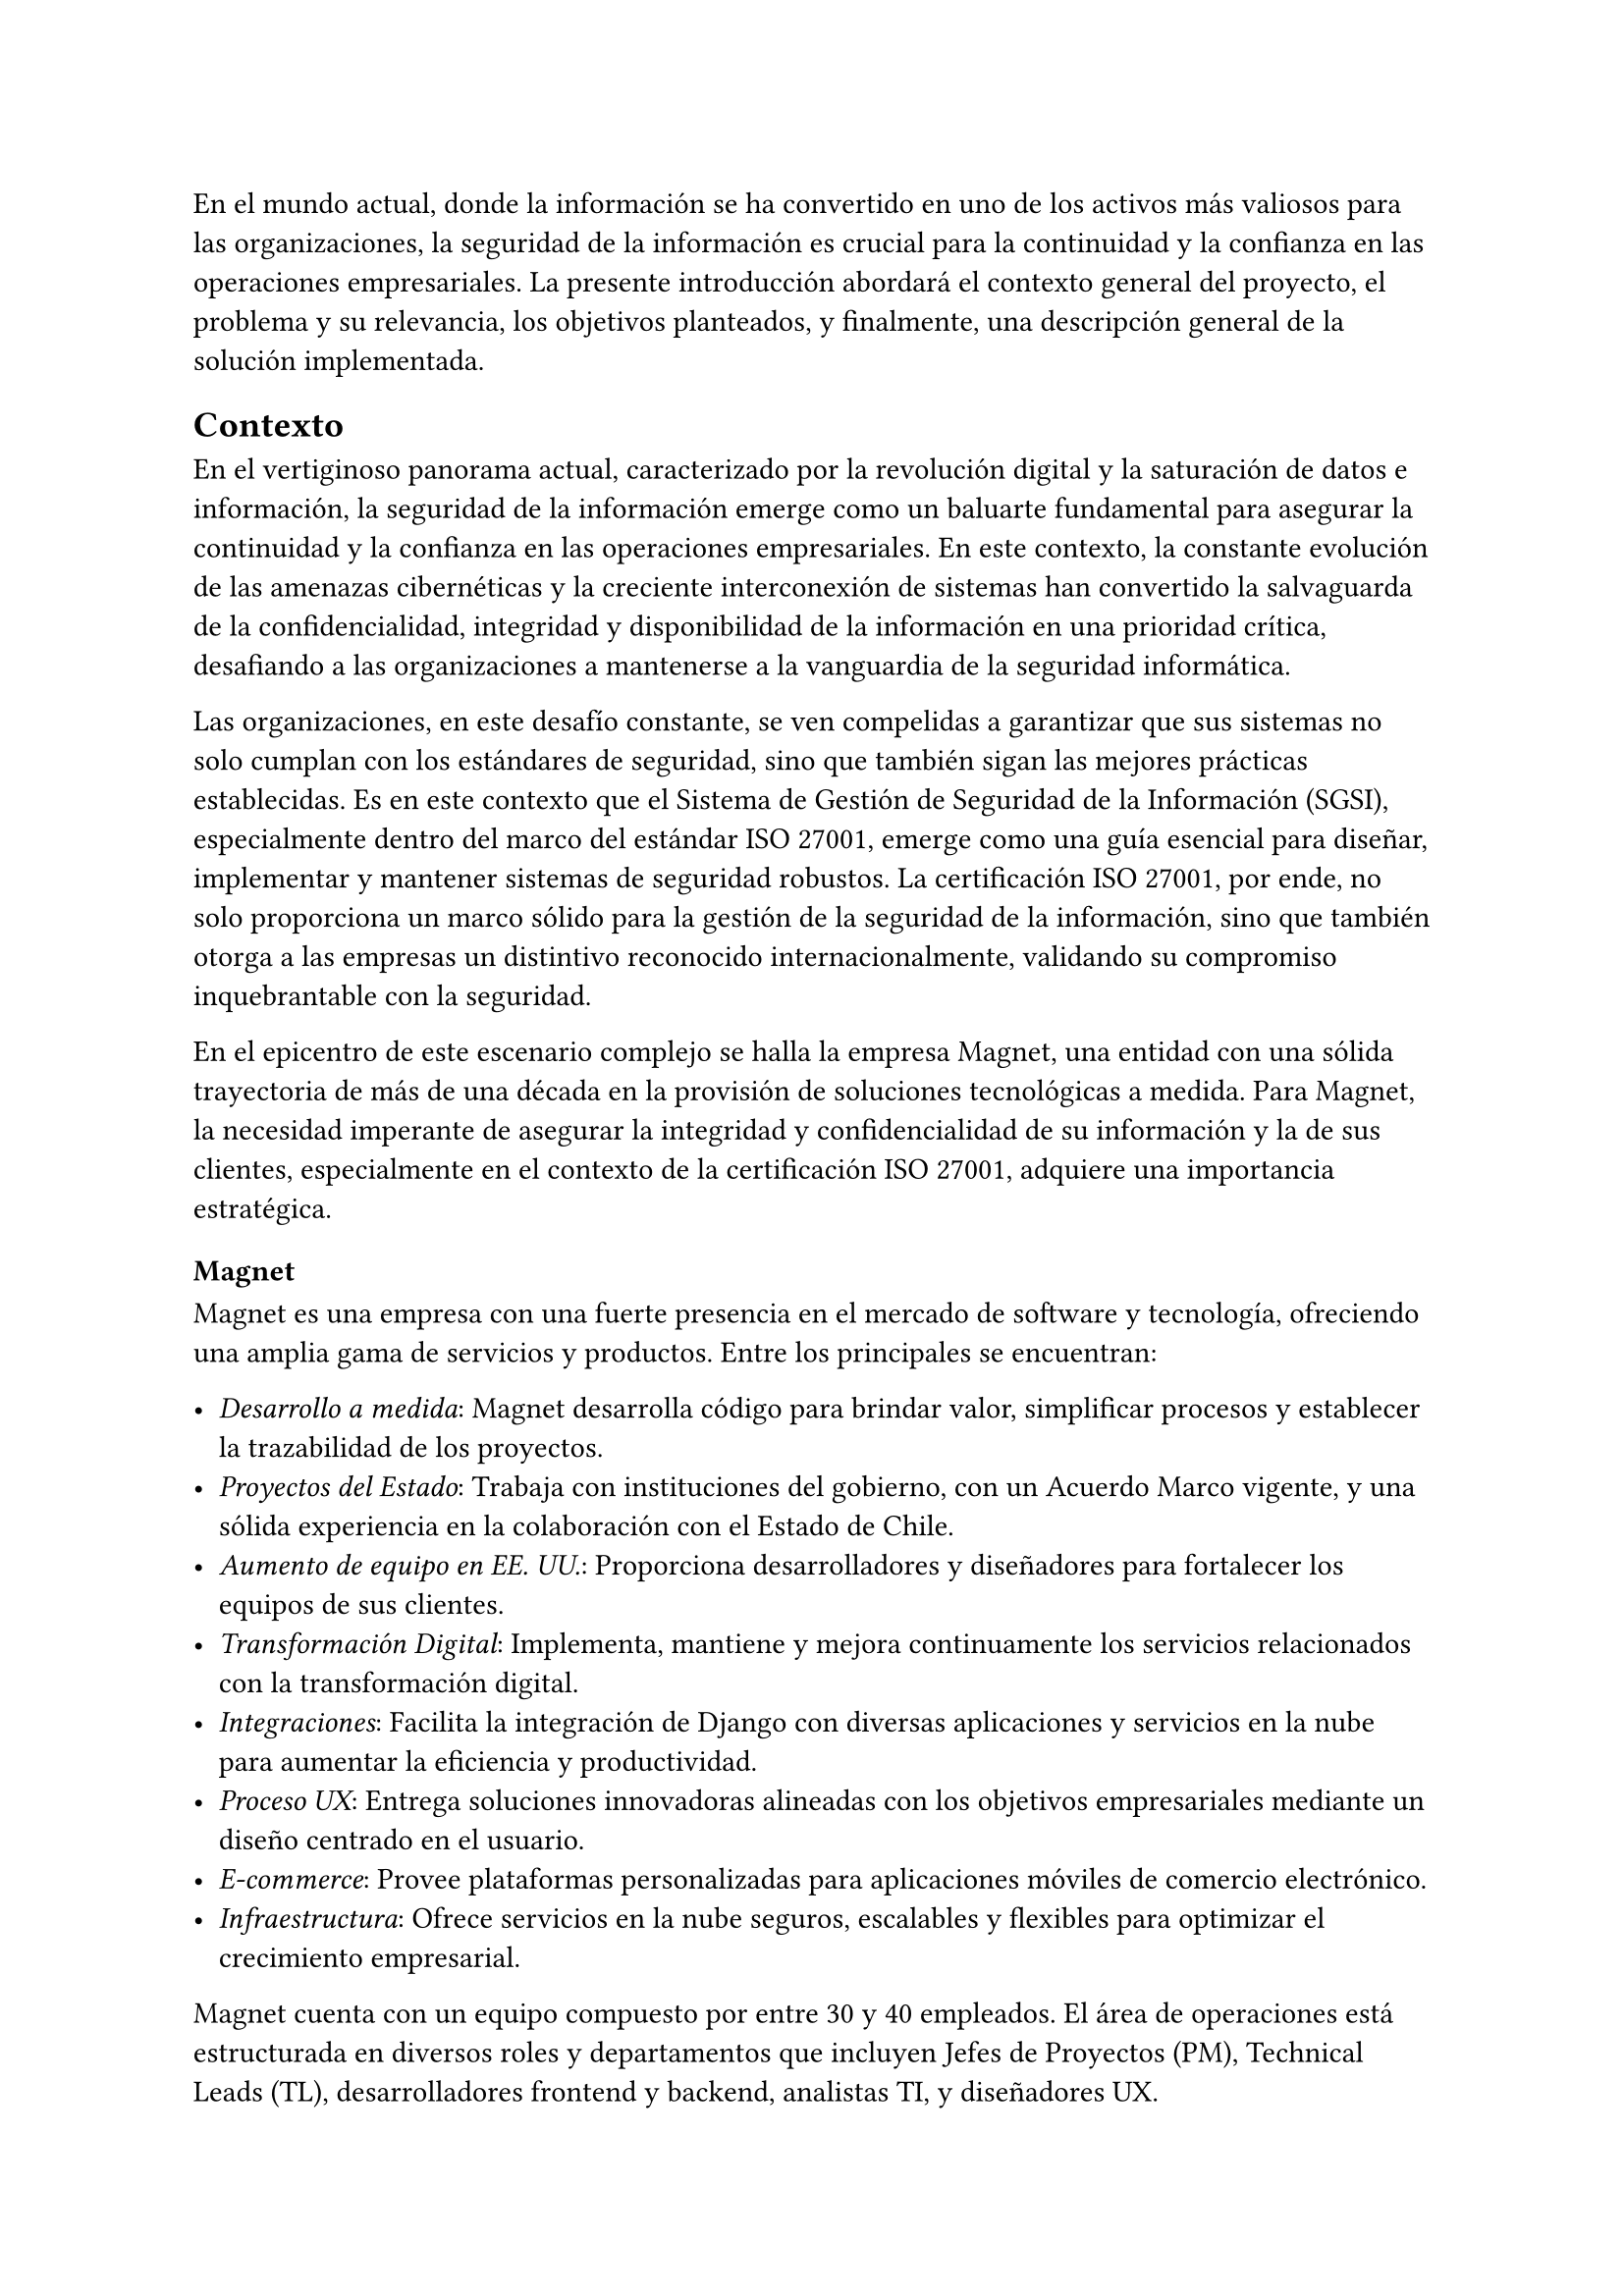 // Introducción
//// Motiva y resume el tema
////// Contexto
//////// En el caso de una Práctica Extendida, describe la organización, equipo, rol del supervisor, formas de trabajar dentro de la organización, etc.
////// Problema y Relevancia
////// Objetivos
////// Opcional: Descripción general de la solución
////// Opcional: Resumen de los resultados
////// Opcional: Estructura de la memoria

En el mundo actual, donde la información se ha convertido en uno de los activos más valiosos para las organizaciones, la seguridad de la información es crucial para la continuidad y la confianza en las operaciones empresariales. La presente introducción abordará el contexto general del proyecto, el problema y su relevancia, los objetivos planteados, y finalmente, una descripción general de la solución implementada.

== Contexto

En el vertiginoso panorama actual, caracterizado por la revolución digital y la saturación de datos e información, la seguridad de la información emerge como un baluarte fundamental para asegurar la continuidad y la confianza en las operaciones empresariales. En este contexto, la constante evolución de las amenazas cibernéticas y la creciente interconexión de sistemas han convertido la salvaguarda de la confidencialidad, integridad y disponibilidad de la información en una prioridad crítica, desafiando a las organizaciones a mantenerse a la vanguardia de la seguridad informática.

Las organizaciones, en este desafío constante, se ven compelidas a garantizar que sus sistemas no solo cumplan con los estándares de seguridad, sino que también sigan las mejores prácticas establecidas. Es en este contexto que el Sistema de Gestión de Seguridad de la Información (SGSI), especialmente dentro del marco del estándar ISO 27001, emerge como una guía esencial para diseñar, implementar y mantener sistemas de seguridad robustos. La certificación ISO 27001, por ende, no solo proporciona un marco sólido para la gestión de la seguridad de la información, sino que también otorga a las empresas un distintivo reconocido internacionalmente, validando su compromiso inquebrantable con la seguridad.

En el epicentro de este escenario complejo se halla la empresa Magnet, una entidad con una sólida trayectoria de más de una década en la provisión de soluciones tecnológicas a medida. Para Magnet, la necesidad imperante de asegurar la integridad y confidencialidad de su información y la de sus clientes, especialmente en el contexto de la certificación ISO 27001, adquiere una importancia estratégica.

=== Magnet

Magnet es una empresa con una fuerte presencia en el mercado de software y tecnología, ofreciendo una amplia gama de servicios y productos. Entre los principales se encuentran:

- _Desarrollo a medida_: Magnet desarrolla código para brindar valor, simplificar procesos y establecer la trazabilidad de los proyectos.
- _Proyectos del Estado_: Trabaja con instituciones del gobierno, con un Acuerdo Marco vigente, y una sólida experiencia en la colaboración con el Estado de Chile.
- _Aumento de equipo en EE. UU._: Proporciona desarrolladores y diseñadores para fortalecer los equipos de sus clientes.
- _Transformación Digital_: Implementa, mantiene y mejora continuamente los servicios relacionados con la transformación digital.
- _Integraciones_: Facilita la integración de Django con diversas aplicaciones y servicios en la nube para aumentar la eficiencia y productividad.
- _Proceso UX_: Entrega soluciones innovadoras alineadas con los objetivos empresariales mediante un diseño centrado en el usuario.
- _E-commerce_: Provee plataformas personalizadas para aplicaciones móviles de comercio electrónico.
- _Infraestructura_: Ofrece servicios en la nube seguros, escalables y flexibles para optimizar el crecimiento empresarial.

Magnet cuenta con un equipo compuesto por entre 30 y 40 empleados. El área de operaciones está estructurada en diversos roles y departamentos que incluyen Jefes de Proyectos (PM), Technical Leads (TL), desarrolladores frontend y backend, analistas TI, y diseñadores UX.

=== Equipo de Proyecto

Para este trabajo de título, el equipo involucrado se compone principalmente de tres personas:

- _Gerente de Operaciones_: Mauricio Casto, quien toma un rol de apoyo técnico y supervisión, actuando como un Senior Advisor.
- _Gerente General_: Ignacio Munizaga, desempeñando el rol de Product Owner, proporcionando orientación y visión para el proyecto.
- _Jefe de Proyecto y Desarrollador_: El autor de este trabajo, responsable de la planificación, ejecución y desarrollo del proyecto.

=== Rol del Supervisor

El supervisor del autor, Mauricio Casto, es uno de los socios de Magnet y el Gerente de Operaciones. Su rol principal es estandarizar los procesos, herramientas y prácticas del área de Operaciones y coordinar los recursos entre proyectos. En el contexto de este trabajo de título, su responsabilidad principal ha sido asegurar que lo que se está desarrollando sea de utilidad para la empresa, proporcionando apoyo y supervisión técnica.

La interacción con el supervisor ha sido positiva, especialmente al principio del proyecto, donde se recibió un considerable apoyo en la planificación de la idea principal. Posteriormente, el Gerente General también ha proporcionado apoyo significativo en el refinamiento de la plataforma.

=== Formas de Trabajar en Magnet

Magnet utiliza una metodología ágil basada en Scrum, adaptada a las siguientes consideraciones:

- El producto se desarrolla fuera de la organización que será dueña del producto, usualmente con un Product Owner externo.
- Los incentivos de la organización pueden no estar siempre alineados con los de Magnet.
- Existen contratos y compromisos de buen servicio que norman el proyecto más allá del óptimo para el desarrollo del producto.

La gestión de proyectos y la comunicación dentro del equipo se realiza principalmente a través de Slack para la comunicación asíncrona, y mediante reuniones semanales (weeklys) y reuniones de avances. Los weeklys se enfocan en el desarrollo y en resolver trabas, mientras que las reuniones de avances se centran en mostrar avances concretos de la aplicación.

Las herramientas utilizadas incluyen Jira para la gestión de proyectos, Google Workspace para videoconferencias y almacenamiento, y Slack para la comunicación. Magnet fomenta un ambiente de trabajo colaborativo y una cultura abierta, promoviendo la participación de todos en la toma de decisiones y manteniendo un flujo constante de feedback para mejorar continuamente.

== Problema y Relevancia

La creciente sofisticación de las amenazas cibernéticas y la diversificación de los vectores de ataque subrayan la relevancia y la urgencia de contar con un sistema de gestión de seguridad de la información robusto para proteger los activos digitales y salvaguardar la reputación de la empresa u organización en el escenario empresarial y regulatorio actual.

No obstante, en medio de esta búsqueda de seguridad, las organizaciones enfrentan limitaciones al depender de soluciones externas para manejar la implementación y el almacenamiento de evidencia, piezas cruciales al momento de ser auditados para obtener certificaciones o demostrar el cumplimiento de leyes. Es en este punto crítico que surge la motivación para el desarrollo de una solución interna y personalizada, impulsada por las tendencias actuales hacia la autonomía y la adaptabilidad en el dinámico panorama de la seguridad de la información.

Las empresas, ahora más que nunca, buscan soluciones que no solo cumplan con estándares reconocidos, como la ISO 27001, sino que también ofrezcan flexibilidad y capacidad de adaptación a las cambiantes condiciones del entorno digital. La ausencia de un sistema interno eficiente para la gestión de SGSI puede resultar en desafíos operativos, costos adicionales y riesgos incrementados de no conformidad con las normas establecidas, lo que podría tener consecuencias significativas en términos de sanciones y pérdida de confianza de los clientes.

== Objetivos

En respuesta a este desafío, el proyecto propuesto tiene como objetivo la creación de una "Plataforma para Auditoría de Cumplimiento del Sistema de Gestión de Seguridad de la Información", abordando de manera específica los desafíos que enfrenta Magnet y otras organizaciones en este ámbito crucial. Esta plataforma no solo aspira a cumplir con los requisitos de auditoría; se concibe como un habilitador estratégico que otorga a Magnet autonomía en la gestión de su certificación ISO 27001.

Los objetivos específicos del proyecto incluyen:

- _Desarrollar una plataforma que permita la gestión eficiente de documentos, activos, riesgos y procesos asociados a los controles de ISO 27001_: Esto incluye la implementación de módulos especializados para cada uno de estos aspectos, asegurando una integración fluida y una fácil usabilidad.
- _Garantizar la escalabilidad y la adaptabilidad de la solución_: Utilizando tecnologías robustas como Django, PostgreSQL y TypeScript, se busca crear una base sólida que permita la evolución de la plataforma a medida que cambian las necesidades y los desafíos de seguridad.
- _Facilitar la certificación ISO 27001 para Magnet y otras organizaciones_: Proporcionando una herramienta que simplifica la gestión de la seguridad de la información y el cumplimiento normativo, se busca reducir los costos y el tiempo asociados con estos procesos.
- _Contribuir al fortalecimiento de la postura de seguridad informática de Magnet_: Al desarrollar una solución interna que se adapta específicamente a las necesidades de la empresa, se busca mejorar la protección de los activos digitales y la resiliencia ante amenazas cibernéticas.

En última instancia, este trabajo de título no se limita a resolver un problema específico de auditoría de cumplimiento del SGSI para Magnet; va más allá al buscar contribuir al panorama más amplio de la seguridad de la información. La plataforma propuesta no solo será una herramienta para alcanzar la certificación; será un activo estratégico que impulsa la seguridad, la adaptabilidad y la autonomía en un entorno empresarial digital en constante evolución. A medida que el proyecto avance, se espera que sus resultados no solo beneficien a Magnet, sino que también sirvan como un referente valioso para otras organizaciones que buscan fortalecer su postura en seguridad informática en un mundo cada vez más interconectado.

== Descripción general de la solución

El sistema desarrollado tiene como objetivo principal facilitar la gestión del Sistema de Gestión de Seguridad de la Información (SGSI) de una empresa, siguiendo las buenas prácticas definidas en los controles que fija el estándar ISO 27001. La solución está estructurada en varios módulos, cada uno diseñado para cubrir aspectos específicos del SGSI: documentos, activos, riesgos y procesos. A continuación se presenta una descripción general de cada módulo y sus funcionalidades clave:

=== Módulo de Documentos
Este módulo centraliza la gestión de todos los documentos relevantes para el SGSI. Los documentos pueden ser políticas, procedimientos, registros y otros tipos de documentación necesarios para demostrar la conformidad con el estándar ISO 27001. Las funcionalidades incluyen:
- Creación, edición y eliminación de documentos.
- Versionado de documentos para mantener un registro histórico.
- Aprobación de versiones de documentos.
- Vinculación de documentos con controles específicos del SGSI.
- Gestión de la evidencia asociada a los documentos.

=== Módulo de Activos
Este módulo permite registrar y gestionar todos los activos de la empresa que son críticos para la seguridad de la información. Los activos pueden ser hardware, software, datos, personas, entre otros. Las funcionalidades incluyen:
- Creación, edición y eliminación de activos.
- Clasificación de activos por tipo.
- Asignación de roles a los activos para definir responsabilidades.
- Evaluación y actualización del estado de los activos.

=== Módulo de Riesgos
Este módulo está diseñado para identificar, evaluar y gestionar los riesgos asociados a los activos de la empresa. Cada riesgo está relacionado con un control específico del SGSI. Las funcionalidades incluyen:
- Identificación y registro de riesgos.
- Evaluación de la severidad y probabilidad de los riesgos.
- Asignación de responsables y tratamientos para cada riesgo.
- Monitoreo y actualización del estado de los riesgos.

=== Módulo de Procesos
Este módulo define y gestiona los procesos necesarios para cumplir con los controles del SGSI. Un proceso está compuesto por una serie de actividades que deben realizarse para generar evidencia de cumplimiento. Las funcionalidades incluyen:
- Definición de procesos y sus versiones.
- Asignación de actividades a grupos y usuarios.
- Gestión de la recurrencia y notificaciones de actividades.
- Monitoreo del cumplimiento de las actividades y generación de evidencia.

=== Tecnologías Utilizadas
La solución utiliza una combinación de tecnologías robustas y escalables, incluyendo:
- _Django_: Framework principal para el desarrollo del backend.
- _PostgreSQL_: La gestión de la base de datos.
- _Docker_: La contenedorización y despliegue de la aplicación.
- _TypeScript_: El desarrollo del frontend, mejorando la mantenibilidad del código.
- _Redis y Celery_: La gestión de tareas en segundo plano.
- _Nginx y Gunicorn_: El manejo eficiente de solicitudes web.

=== Arquitectura de Despliegue
El despliegue de la solución se realiza en contenedores Docker, lo que facilita su escalabilidad y mantenimiento. La infraestructura incluye:
- _Nginx_: El manejo de solicitudes HTTP/HTTPS.
- _Gunicorn_: Servir la aplicación Django.
- _Redis_: La caché y gestión de colas de tareas.
- _PostgreSQL_: El almacenamiento de datos.
- _Amazon S3_: El almacenamiento de archivos estáticos y de medios.

=== Escalabilidad y Rendimiento
La solución está diseñada para ser escalable, permitiendo la replicación de contenedores detrás de un balanceador de carga según sea necesario. La base de datos PostgreSQL y su capacidad de escalabilidad vertical y uso de réplicas para lectura aseguran un rendimiento eficiente incluso con aumentos en la carga de datos.

=== Seguridad y Cumplimiento
La seguridad es una prioridad en el diseño de la solución, con medidas como la verificación SHA-256 para archivos y la gestión de permisos detallada para usuarios y roles. La solución facilita el cumplimiento con el estándar ISO 27001, proporcionando las herramientas necesarias para la gestión de la seguridad de la información y la generación de evidencia para auditorías.

En resumen, la solución desarrollada proporciona una plataforma integral para la gestión del SGSI, alineada con el estándar ISO 27001, y ofrece a Magnet una herramienta estratégica para asegurar la conformidad y fortalecer su postura de seguridad informática.